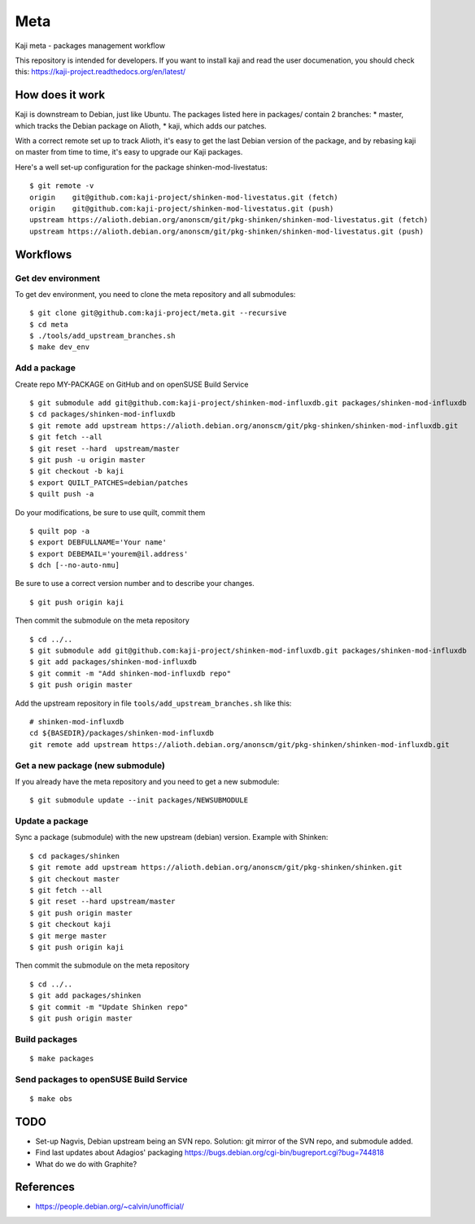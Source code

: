 =====
Meta
=====

Kaji meta - packages management workflow

This repository is intended for developers. If you want to install
kaji and read the user documenation, you should check this:
https://kaji-project.readthedocs.org/en/latest/

How does it work
================

Kaji is downstream to Debian, just like Ubuntu. The packages listed
here in packages/ contain 2 branches:
* master, which tracks the Debian package on Alioth,
* kaji, which adds our patches.

With a correct remote set up to track Alioth, it's easy to get the
last Debian version of the package, and by rebasing kaji on master
from time to time, it's easy to upgrade our Kaji packages.

Here's a well set-up configuration for the package
shinken-mod-livestatus:

::

    $ git remote -v
    origin    git@github.com:kaji-project/shinken-mod-livestatus.git (fetch)
    origin    git@github.com:kaji-project/shinken-mod-livestatus.git (push)
    upstream https://alioth.debian.org/anonscm/git/pkg-shinken/shinken-mod-livestatus.git (fetch)
    upstream https://alioth.debian.org/anonscm/git/pkg-shinken/shinken-mod-livestatus.git (push)


Workflows
=========

Get dev environment
~~~~~~~~~~~~~~~~~~~

To get dev environment, you need to clone the meta repository and all submodules:

::

    $ git clone git@github.com:kaji-project/meta.git --recursive
    $ cd meta
    $ ./tools/add_upstream_branches.sh
    $ make dev_env


Add a package
~~~~~~~~~~~~~

Create repo MY-PACKAGE on GitHub and on openSUSE Build Service

::

    $ git submodule add git@github.com:kaji-project/shinken-mod-influxdb.git packages/shinken-mod-influxdb
    $ cd packages/shinken-mod-influxdb
    $ git remote add upstream https://alioth.debian.org/anonscm/git/pkg-shinken/shinken-mod-influxdb.git
    $ git fetch --all
    $ git reset --hard  upstream/master
    $ git push -u origin master
    $ git checkout -b kaji
    $ export QUILT_PATCHES=debian/patches
    $ quilt push -a

Do your modifications, be sure to use quilt, commit them

::

    $ quilt pop -a
    $ export DEBFULLNAME='Your name'
    $ export DEBEMAIL='yourem@il.address'
    $ dch [--no-auto-nmu]

Be sure to use a correct version number and to describe your changes.

::

    $ git push origin kaji


Then commit the submodule on the meta repository

::

    $ cd ../..
    $ git submodule add git@github.com:kaji-project/shinken-mod-influxdb.git packages/shinken-mod-influxdb
    $ git add packages/shinken-mod-influxdb
    $ git commit -m "Add shinken-mod-influxdb repo"
    $ git push origin master

Add the upstream repository in file ``tools/add_upstream_branches.sh`` like this:

::

    # shinken-mod-influxdb
    cd ${BASEDIR}/packages/shinken-mod-influxdb
    git remote add upstream https://alioth.debian.org/anonscm/git/pkg-shinken/shinken-mod-influxdb.git

 


Get a new package (new submodule)
~~~~~~~~~~~~~~~~~~~~~~~~~~~~~~~~~

If you already have the meta repository and you need to get a new submodule:

::

    $ git submodule update --init packages/NEWSUBMODULE


Update a package
~~~~~~~~~~~~~~~~

Sync a package (submodule) with the new upstream (debian) version.
Example with Shinken:

::

    $ cd packages/shinken
    $ git remote add upstream https://alioth.debian.org/anonscm/git/pkg-shinken/shinken.git
    $ git checkout master
    $ git fetch --all
    $ git reset --hard upstream/master
    $ git push origin master
    $ git checkout kaji
    $ git merge master
    $ git push origin kaji

Then commit the submodule on the meta repository

::

    $ cd ../..
    $ git add packages/shinken
    $ git commit -m "Update Shinken repo"
    $ git push origin master
    



Build packages
~~~~~~~~~~~~~~


::

    $ make packages


Send packages to openSUSE Build Service
~~~~~~~~~~~~~~~~~~~~~~~~~~~~~~~~~~~~~~~

::

    $ make obs


TODO
====

* Set-up Nagvis, Debian upstream being an SVN repo.
  Solution: git mirror of the SVN repo, and submodule added.
* Find last updates about Adagios' packaging
  https://bugs.debian.org/cgi-bin/bugreport.cgi?bug=744818
* What do we do with Graphite?


References
==========

* https://people.debian.org/~calvin/unofficial/
